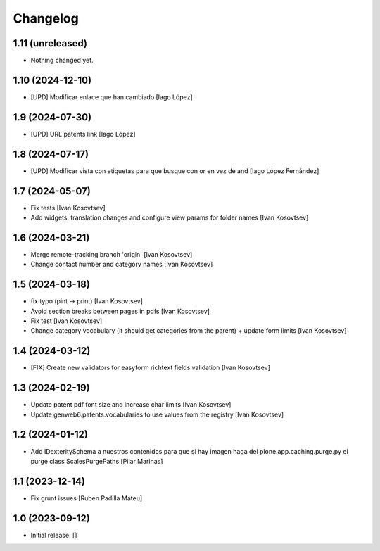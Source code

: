 Changelog
=========


1.11 (unreleased)
-----------------

- Nothing changed yet.


1.10 (2024-12-10)
-----------------

* [UPD] Modificar enlace que han cambiado [Iago López]

1.9 (2024-07-30)
----------------

* [UPD] URL patents link [Iago López]

1.8 (2024-07-17)
----------------

* [UPD] Modificar vista con etiquetas para que busque con or en vez de and [Iago López Fernández]

1.7 (2024-05-07)
----------------

* Fix tests [Ivan Kosovtsev]
* Add widgets, translation changes and configure view params for folder names [Ivan Kosovtsev]

1.6 (2024-03-21)
----------------

* Merge remote-tracking branch 'origin' [Ivan Kosovtsev]
* Change contact number and category names [Ivan Kosovtsev]

1.5 (2024-03-18)
----------------

* fix typo (pint -> print) [Ivan Kosovtsev]
* Avoid section breaks between pages in pdfs [Ivan Kosovtsev]
* Fix test [Ivan Kosovtsev]
* Change category vocabulary (it should get categories from the parent) + update form limits [Ivan Kosovtsev]

1.4 (2024-03-12)
----------------

* [FIX] Create new validators for easyform richtext fields validation [Ivan Kosovtsev]

1.3 (2024-02-19)
----------------

* Update patent pdf font size and increase char limits [Ivan Kosovtsev]
* Update genweb6.patents.vocabularies to use values from the registry [Ivan Kosovtsev]

1.2 (2024-01-12)
----------------

* Add IDexteritySchema a nuestros contenidos para que si hay imagen haga del plone.app.caching.purge.py el purge class ScalesPurgePaths [Pilar Marinas]

1.1 (2023-12-14)
----------------

* Fix grunt issues [Ruben Padilla Mateu]

1.0 (2023-09-12)
----------------

- Initial release.
  []
